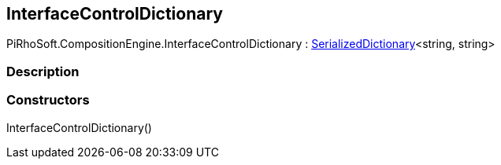 [#reference/interface-control-dictionary]

## InterfaceControlDictionary

PiRhoSoft.CompositionEngine.InterfaceControlDictionary : link:/projects/unity-utilities/documentation/#/v10/reference/serialized-dictionary-2[SerializedDictionary^]<string, string>

### Description

### Constructors

InterfaceControlDictionary()::